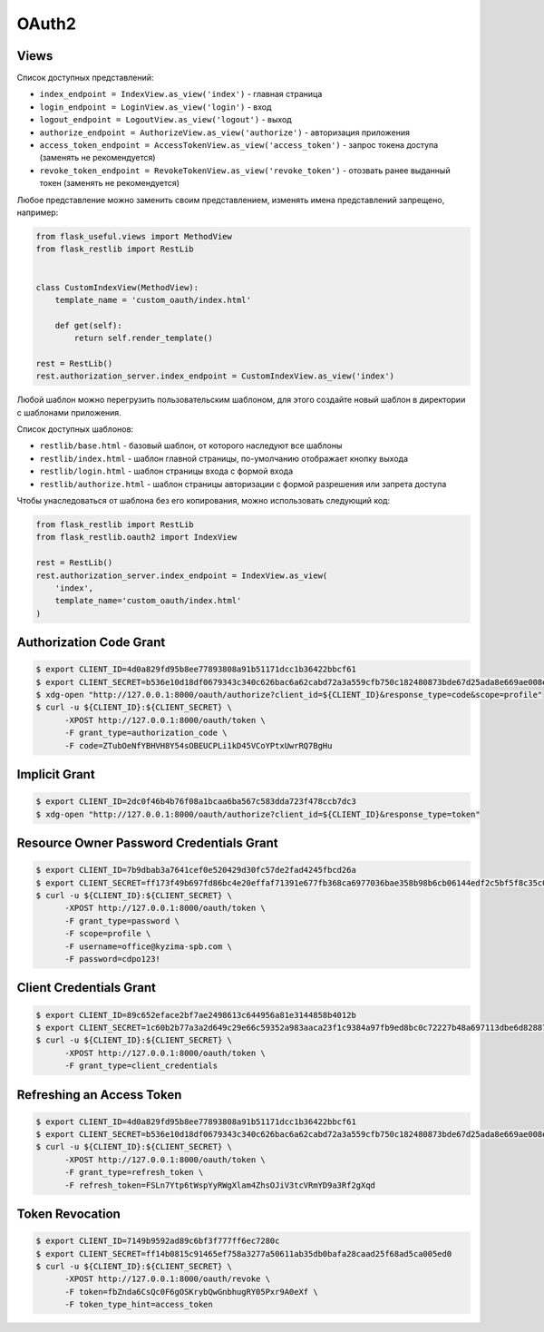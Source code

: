 .. _oauth2:


OAuth2
======

Views
-----

Список доступных представлений:

* ``index_endpoint = IndexView.as_view('index')`` - главная страница
* ``login_endpoint = LoginView.as_view('login')`` - вход
* ``logout_endpoint = LogoutView.as_view('logout')`` - выход
* ``authorize_endpoint = AuthorizeView.as_view('authorize')`` - авторизация приложения
* ``access_token_endpoint = AccessTokenView.as_view('access_token')`` - запрос токена доступа (заменять не рекомендуется)
* ``revoke_token_endpoint = RevokeTokenView.as_view('revoke_token')`` - отозвать ранее выданный токен (заменять не рекомендуется)

Любое представление можно заменить своим представлением, изменять имена представлений запрещено, например:

.. code-block:: python

    from flask_useful.views import MethodView
    from flask_restlib import RestLib


    class CustomIndexView(MethodView):
        template_name = 'custom_oauth/index.html'

        def get(self):
            return self.render_template()

    rest = RestLib()
    rest.authorization_server.index_endpoint = CustomIndexView.as_view('index')

Любой шаблон можно перегрузить пользовательским шаблоном,
для этого создайте новый шаблон в директории с шаблонами приложения.

Список доступных шаблонов:

* ``restlib/base.html`` - базовый шаблон, от которого наследуют все шаблоны
* ``restlib/index.html`` - шаблон главной страницы, по-умолчанию отображает кнопку выхода
* ``restlib/login.html`` - шаблон страницы входа с формой входа
* ``restlib/authorize.html`` - шаблон страницы авторизации с формой разрешения или запрета доступа

Чтобы унаследоваться от шаблона без его копирования, можно использовать следующий код:

.. code-block:: python

    from flask_restlib import RestLib
    from flask_restlib.oauth2 import IndexView

    rest = RestLib()
    rest.authorization_server.index_endpoint = IndexView.as_view(
        'index',
        template_name='custom_oauth/index.html'
    )


Authorization Code Grant
------------------------

.. code-block:: bash

    $ export CLIENT_ID=4d0a829fd95b8ee77893808a91b51171dcc1b36422bbcf61
    $ export CLIENT_SECRET=b536e10d18df0679343c340c626bac6a62cabd72a3a559cfb750c182480873bde67d25ada8e669ae008ed4aae3813dd539744c87697fca54d65003ff
    $ xdg-open "http://127.0.0.1:8000/oauth/authorize?client_id=${CLIENT_ID}&response_type=code&scope=profile"
    $ curl -u ${CLIENT_ID}:${CLIENT_SECRET} \
          -XPOST http://127.0.0.1:8000/oauth/token \
          -F grant_type=authorization_code \
          -F code=ZTubOeNfYBHVH8Y54sOBEUCPLi1kD45VCoYPtxUwrRQ7BgHu

Implicit Grant
--------------

.. code-block:: bash

    $ export CLIENT_ID=2dc0f46b4b76f08a1bcaa6ba567c583dda723f478ccb7dc3
    $ xdg-open "http://127.0.0.1:8000/oauth/authorize?client_id=${CLIENT_ID}&response_type=token"


Resource Owner Password Credentials Grant
-----------------------------------------

.. code-block:: bash

    $ export CLIENT_ID=7b9dbab3a7641cef0e520429d30fc57de2fad4245fbcd26a
    $ export CLIENT_SECRET=ff173f49b697fd86bc4e20effaf71391e677fb368ca6977036bae358b98b6cb06144edf2c5bf5f8c35c0c1b81c7ef2a7ca4d3cd620ddee458afcb837
    $ curl -u ${CLIENT_ID}:${CLIENT_SECRET} \
          -XPOST http://127.0.0.1:8000/oauth/token \
          -F grant_type=password \
          -F scope=profile \
          -F username=office@kyzima-spb.com \
          -F password=cdpo123!

Client Credentials Grant
------------------------

.. code-block:: bash

    $ export CLIENT_ID=89c652eface2bf7ae2498613c644956a81e3144858b4012b
    $ export CLIENT_SECRET=1c60b2b77a3a2d649c29e66c59352a983aaca23f1c9384a97fb9ed8bc0c72227b48a697113dbe6d8288782d03e7b02a77f120638696deb109261a77e
    $ curl -u ${CLIENT_ID}:${CLIENT_SECRET} \
          -XPOST http://127.0.0.1:8000/oauth/token \
          -F grant_type=client_credentials


Refreshing an Access Token
--------------------------

.. code-block:: bash

    $ export CLIENT_ID=4d0a829fd95b8ee77893808a91b51171dcc1b36422bbcf61
    $ export CLIENT_SECRET=b536e10d18df0679343c340c626bac6a62cabd72a3a559cfb750c182480873bde67d25ada8e669ae008ed4aae3813dd539744c87697fca54d65003ff
    $ curl -u ${CLIENT_ID}:${CLIENT_SECRET} \
          -XPOST http://127.0.0.1:8000/oauth/token \
          -F grant_type=refresh_token \
          -F refresh_token=FSLn7Ytp6tWspYyRWgXlam4ZhsOJiV3tcVRmYD9a3Rf2gXqd

Token Revocation
----------------

.. code-block:: bash

    $ export CLIENT_ID=7149b9592ad89c6bf3f777ff6ec7280c
    $ export CLIENT_SECRET=ff14b0815c91465ef758a3277a50611ab35db0bafa28caad25f68ad5ca005ed0
    $ curl -u ${CLIENT_ID}:${CLIENT_SECRET} \
          -XPOST http://127.0.0.1:8000/oauth/revoke \
          -F token=fbZnda6CsQc0F6gOSKrybQwGnbhugRY05Pxr9A0eXf \
          -F token_type_hint=access_token
